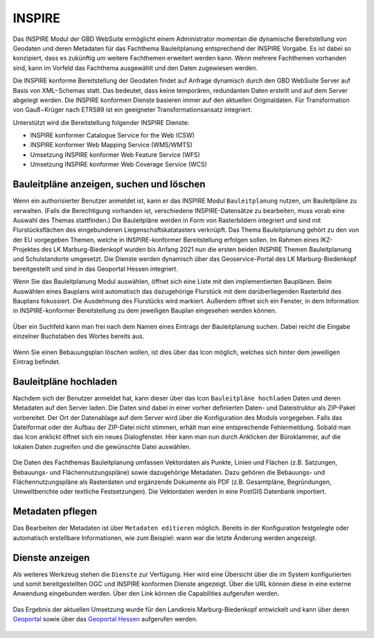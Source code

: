 .. _inspire:

INSPIRE
=======

Das INSPIRE |bplan| Modul der GBD WebSuite ermöglicht einem Administrator momentan die dynamische Bereitstellung von Geodaten und deren Metadaten für das Fachthema Bauleitplanung entsprechend der INSPIRE Vorgabe. Es ist dabei so konzipiert, dass es zukünftig um weitere Fachthemen erweitert werden kann. Wenn mehrere Fachthemen vorhanden sind, kann im Vorfeld das Fachthema ausgewählt und den Daten zugewiesen werden.

Die INSPIRE konforme Bereitstellung der Geodaten findet auf Anfrage dynamisch durch den GBD WebSuite Server auf Basis von XML−Schemas statt. Das bedeutet, dass keine temporären, redundanten Daten erstellt und auf dem Server abgelegt werden. Die INSPIRE konformen Dienste basieren immer auf den aktuellen Originaldaten. Für Transformation von Gauß−Krüger nach ETRS89 ist ein geeigneter Transformationsansatz integriert.

Unterstützt wird die Bereitstellung folgender INSPIRE Dienste:

- INSPIRE konformer Catalogue Service for the Web (CSW)
- INSPIRE konformer Web Mapping Service (WMS/WMTS)
- Umsetzung INSPIRE konformer Web Feature Service (WFS)
- Umsetzung INSPIRE konformer Web Coverage Service (WCS)

Bauleitpläne anzeigen, suchen und löschen
-----------------------------------------

Wenn ein authorisierter Benutzer anmeldet ist, kann er das INSPIRE Modul |bplan| ``Bauleitplanung`` nutzen, um Bauleitpläne zu verwalten. (Falls die Berechtigung vorhanden ist, verschiedene INSPIRE-Datensätze zu bearbeiten, muss vorab eine Auswahl des Themas stattfinden.) Die Bauleitpläne werden in Form von Rasterbildern integriert und sind mit Flurstücksflächen des eingebundenen Liegenschaftskatatasters verknüpft. Das Thema Bauleitplanung gehört zu den von der EU vorgegeben Themen, welche in INSPIRE-konformer Bereitstellung erfolgen sollen. Im Rahmen eines IKZ-Projektes des LK Marburg-Biedenkopf wurden bis Anfang 2021 nun die ersten beiden INSPIRE Themen Bauleitplanung und Schulstandorte umgesetzt. Die Dienste werden dynamisch über das Geoservice-Portal des LK Marburg-Biedenkopf bereitgestellt und sind in das Geoportal Hessen integriert.

Wenn Sie das Bauleitplanung Modul auswählen, öffnet sich eine Liste mit den implementierten Bauplänen. Beim Auswählen eines Bauplans wird automatisch das dazugehörige Flurstück mit dem darüberliegenden Rasterbild des Bauplans fokussiert. Die Ausdehnung des Flurstücks wird markiert. Außerdem öffnet sich ein Fenster, in dem Information in INSPIRE-konformer Bereitstellung zu dem jeweiligen Bauplan eingesehen werden können.

.. figure:: ../../../screenshots/de/client-user/inspire_show.png
 :align: center

Über ein Suchfeld kann man frei nach dem Namen eines Eintrags der Bauleitplanung suchen. Dabei reicht die Eingabe einzelner Buchstaben des Wortes bereits aus.

.. figure:: ../../../screenshots/de/client-user/inspire_delete.png
 :align: center

Wenn Sie einen Bebauungsplan löschen wollen, ist dies über das |trash| Icon möglich, welches sich hinter dem jeweiligen Eintrag befindet.

Bauleitpläne hochladen
----------------------

Nachdem sich der Benutzer anmeldet hat, kann dieser über das Icon |new_bplan| ``Bauleitpläne hochladen`` Daten und deren Metadaten auf den Server laden. Die Daten sind dabei in einer vorher definierten Daten- und Dateistruktur als ZIP-Paket vorbereitet. Der Ort der Datenablage auf dem Server wird über die Konfiguration des Moduls vorgegeben. Falls das Dateiformat oder der Aufbau der ZIP-Datei nicht stimmen, erhält man eine entsprechende Fehlermeldung. Sobald man das Icon anklickt öffnet sich ein neues Dialogfenster. Hier kann man nun durch Anklicken der Büroklammer, auf die lokalen Daten zugreifen und die gewünschte Datei auswählen.

.. figure:: ../../../screenshots/de/client-user/inspire_upload.png
 :align: center

Die Daten des Fachthemas Bauleitplanung umfassen Vektordaten als Punkte, Linien und Flächen (z.B. Satzungen, Bebauungs- und Flächennutzungspläne) sowie dazugehörige Metadaten. Dazu gehören die Bebauungs- und Flächennutzungspläne als Rasterdaten und ergänzende Dokumente als PDF (z.B. Gesamtpläne, Begründungen, Umweltberichte oder textliche Festsetzungen). Die Vektordaten werden in eine PostGIS Datenbank importiert.

Metadaten pflegen
-----------------

Das Bearbeiten der Metadaten ist über |metadata| ``Metadaten editieren`` möglich. Bereits in der Konfiguration festgelegte oder automatisch erstellbare Informationen, wie zum Beispiel: wann war die letzte Änderung werden angezeigt.

.. figure:: ../../../screenshots/de/client-user/inspire_metadata.png
 :align: center

Dienste anzeigen
----------------

Als weiteres Werkzeug stehen die |world| ``Dienste`` zur Verfügung. Hier wird eine Übersicht über die im System konfigurierten und somit bereitgestellten OGC und INSPIRE konformen Dienste angezeigt. Über die URL können diese in eine externe Anwendung eingebunden werden. Über den Link können die Capabilities aufgerufen werden.

.. figure:: ../../../screenshots/de/client-user/inspire_dienste.png
 :align: center

Das Ergebnis der aktuellen Umsetzung wurde für den Landkreis Marburg-Biedenkopf entwickelt und kann über deren `Geoportal <https://gis.marburg-biedenkopf.de/project/bebauungsplaene>`_ sowie über das `Geoportal Hessen <http://www.geoportal.hessen.de>`_ aufgerufen werden.

 .. |bplan| image:: ../../../images/bplan.svg
   :width: 30em
 .. |newline|  image:: ../../../images/baseline-timeline-24px.svg
   :width: 30em
 .. |newpolygon| image:: ../../../images/polygon-create-24px.svg
   :width: 30em
 .. |edit| image:: ../../../images/baseline-create-24px.svg
   :width: 30em
 .. |labelon| image:: ../../../images/baseline-text_format-24px.svg
   :width: 30em
 .. |attribut| image:: ../../../images/baseline-add_box-24px.svg
   :width: 30em
 .. |level| image:: ../../../images/baseline-add-24px.svg
   :width: 30em
 .. |selectedit| image:: ../../../images/baseline-call_made-24px.svg
   :width: 30em
 .. |deleteattributes| image:: ../../../images/baseline-indeterminate_check_box-24px.svg
   :width: 30em
 .. |editstyl| image:: ../../../images/baseline-color_lens-24px.svg
   :width: 30em
 .. |labeloff| image:: ../../../images/text-cancel-24px.svg
   :width: 30em
 .. |menu| image:: ../../../images/baseline-menu-24px.svg
   :width: 30em
 .. |trash| image:: ../../../images/baseline-delete-24px.svg
   :width: 30em
 .. |new_bplan| image:: ../../../images/sharp-control_point-24px.svg
   :width: 30em
 .. |metadata| image:: ../../../images/content_paste-24px.svg
   :width: 30em
 .. |world| image:: ../../../images/language-24px.svg
   :width: 30em
